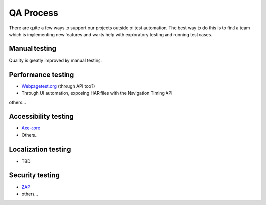 QA Process
==========
There are quite a few ways to support our projects outside of test automation. The
best way to do this is to find a team which is implementing new features and wants help
with exploratory testing and running test cases.

Manual testing
---------------
Quality is greatly improved by manual testing. 

Performance testing
--------------
* `Webpagetest.org <https://www.webpagetest.org/>`_ (through API too?)
* Through UI automation, exposing HAR files with the Navigation Timing API
others...

Accessibility testing
----------------
* `Axe-core <https://github.com/dequelabs/axe-core>`_
* Others..

Localization testing
---------------
* TBD

Security testing
----------------
* `ZAP <https://www.owasp.org/index.php/ZAP>`_
* others...
